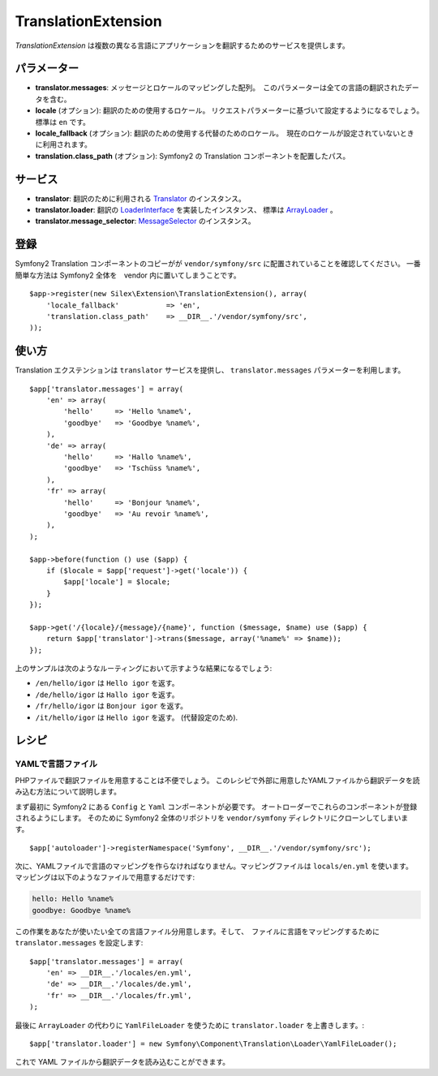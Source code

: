 TranslationExtension
=====================

*TranslationExtension* は複数の異なる言語にアプリケーションを翻訳するためのサービスを提供します。

パラメーター
------------

* **translator.messages**: メッセージとロケールのマッピングした配列。　このパラメーターは全ての言語の翻訳されたデータを含む。

* **locale** (オプション): 翻訳のための使用するロケール。 リクエストパラメーターに基づいて設定するようになるでしょう。　標準は ``en`` です。

* **locale_fallback** (オプション): 翻訳のための使用する代替のためのロケール。　現在のロケールが設定されていないときに利用されます。

* **translation.class_path** (オプション): Symfony2 の Translation コンポーネントを配置したパス。

サービス
--------

* **translator**: 翻訳のために利用される `Translator
  <http://api.symfony.com/2.0/Symfony/Component/Translation/Translator.html>`_
  のインスタンス。

* **translator.loader**: 翻訳の　
  `LoaderInterface 
  <http://api.symfony.com/2.0/Symfony/Component/Translation/Loader/LoaderInterface.html>`_
  を実装したインスタンス、 標準は  
  `ArrayLoader
  <http://api.symfony.com/2.0/Symfony/Component/Translation/Loader/ArrayLoader.html>`_ 。

* **translator.message_selector**: `MessageSelector
  <http://api.symfony.com/2.0/Symfony/Component/Translation/MessageSelector.html>`_ のインスタンス。

登録
-----------

Symfony2 Translation コンポーネントのコピーがが ``vendor/symfony/src`` に配置されていることを確認してください。
一番簡単な方法は Symfony2 全体を　vendor 内に置いてしまうことです。

::

    $app->register(new Silex\Extension\TranslationExtension(), array(
        'locale_fallback'           => 'en',
        'translation.class_path'    => __DIR__.'/vendor/symfony/src',
    ));

使い方
--------

Translation エクステンションは ``translator`` サービスを提供し、 ``translator.messages`` パラメーターを利用します。

::

    $app['translator.messages'] = array(
        'en' => array(
            'hello'     => 'Hello %name%',
            'goodbye'   => 'Goodbye %name%',
        ),
        'de' => array(
            'hello'     => 'Hallo %name%',
            'goodbye'   => 'Tschüss %name%',
        ),
        'fr' => array(
            'hello'     => 'Bonjour %name%',
            'goodbye'   => 'Au revoir %name%',
        ),
    );

    $app->before(function () use ($app) {
        if ($locale = $app['request']->get('locale')) {
            $app['locale'] = $locale;
        }
    });

    $app->get('/{locale}/{message}/{name}', function ($message, $name) use ($app) {
        return $app['translator']->trans($message, array('%name%' => $name));
    });

上のサンプルは次のようなルーティングにおいて示すような結果になるでしょう:

* ``/en/hello/igor`` は ``Hello igor`` を返す。
                     
* ``/de/hello/igor`` は ``Hallo igor`` を返す。
                     
* ``/fr/hello/igor`` は ``Bonjour igor`` を返す。
                     
* ``/it/hello/igor`` は ``Hello igor`` を返す。 (代替設定のため).

レシピ
-------

YAMLで言語ファイル
~~~~~~~~~~~~~~~~~~~~~~~~~

PHPファイルで翻訳ファイルを用意することは不便でしょう。
このレシピで外部に用意したYAMLファイルから翻訳データを読み込む方法について説明します。

まず最初に Symfony2 にある ``Config`` と ``Yaml`` コンポーネントが必要です。
オートローダーでこれらのコンポーネントが登録されるようにします。
そのために Symfony2 全体のリポジトリを ``vendor/symfony`` ディレクトリにクローンしてしまいます。

::

    $app['autoloader']->registerNamespace('Symfony', __DIR__.'/vendor/symfony/src');


次に、YAMLファイルで言語のマッピングを作らなければなりません。マッピングファイルは ``locals/en.yml`` を使います。
マッピングは以下のようなファイルで用意するだけです:

.. code-block:: yaml

    hello: Hello %name%
    goodbye: Goodbye %name%

この作業をあなたが使いたい全ての言語ファイル分用意します。そして、　ファイルに言語をマッピングするために ``translator.messages`` を設定します::

    $app['translator.messages'] = array(
        'en' => __DIR__.'/locales/en.yml',
        'de' => __DIR__.'/locales/de.yml',
        'fr' => __DIR__.'/locales/fr.yml',
    );

最後に ``ArrayLoader`` の代わりに ``YamlFileLoader`` を使うために ``translator.loader`` を上書きします。::

    $app['translator.loader'] = new Symfony\Component\Translation\Loader\YamlFileLoader();

これで YAML ファイルから翻訳データを読み込むことができます。

